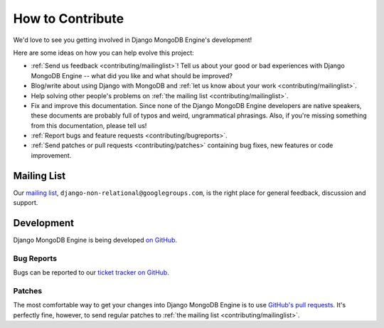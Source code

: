 How to Contribute
=================

We'd love to see you getting involved in Django MongoDB Engine's development!

Here are some ideas on how you can help evolve this project:

* :ref:`Send us feedback <contributing/mailinglist>`! Tell us about your good or bad
  experiences with Django MongoDB Engine -- what did you like and what should be improved?
* Blog/write about using Django with MongoDB and
  :ref:`let us know about your work <contributing/mailinglist>`.
* Help solving other people's problems on :ref:`the mailing list <contributing/mailinglist>`.
* Fix and improve this documentation. Since none of the Django MongoDB Engine
  developers are native speakers, these documents are probably full of typos and
  weird, ungrammatical phrasings.  Also, if you're missing something from this
  documentation, please tell us!
* :ref:`Report bugs and feature requests <contributing/bugreports>`.
* :ref:`Send patches or pull requests <contributing/patches>` containing bug
  fixes, new features or code improvement.

.. _contributing/mailinglist:

Mailing List
------------
Our `mailing list`_, ``django-non-relational@googlegroups.com``, is the right
place for general feedback, discussion and support.

Development
-----------
Django MongoDB Engine is being developed `on GitHub`_.

.. _contributing/bugreports:

Bug Reports
...........
Bugs can be reported to our `ticket tracker on GitHub`_.

.. _contributing/patches:

Patches
.......
The most comfortable way to get your changes into Django MongoDB Engine is to
use `GitHub's pull requests`_. It's perfectly fine, however, to send regular
patches to :ref:`the mailing list <contributing/mailinglist>`.

.. _mailing list: http://groups.google.com/group/django-non-relational
.. _on Github: https://github.com/django-nonrel
.. _ticket tracker on GitHub: https://github.com/django-nonrel/mongodb-engine/issues/
.. _GitHub's pull requests: http://help.github.com/pull-requests/
